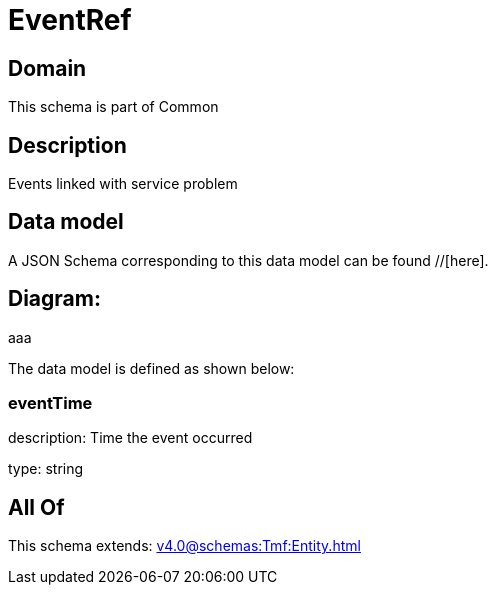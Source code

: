 = EventRef

[#domain]
== Domain

This schema is part of Common

[#description]
== Description
Events linked with service problem


[#data_model]
== Data model

A JSON Schema corresponding to this data model can be found //[here].

== Diagram:
aaa

The data model is defined as shown below:


=== eventTime
description: Time the event occurred

type: string


[#all_of]
== All Of

This schema extends: xref:v4.0@schemas:Tmf:Entity.adoc[]
